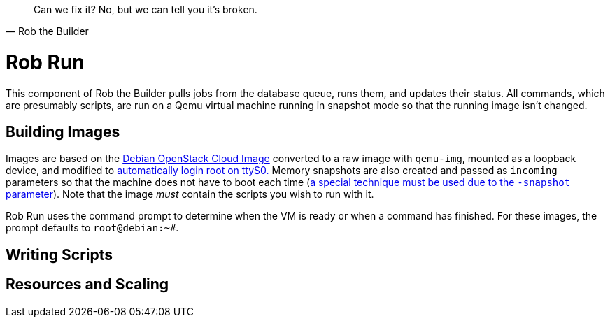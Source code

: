 [quote, Rob the Builder]
Can we fix it? No, but we can tell you it's broken.

= Rob Run

This component of Rob the Builder pulls jobs from the database queue, runs
them, and updates their status. All commands, which are presumably scripts,
are run on a Qemu virtual machine running in snapshot mode so that the running
image isn't changed.

== Building Images

Images are based on the
https://cloud.debian.org/cdimage/openstack/current-10/debian-10-openstack-amd64.qcow2[
Debian OpenStack Cloud Image] converted to a raw image with `qemu-img`, mounted
as a loopback device, and modified to
https://unix.stackexchange.com/questions/552576/allow-passwordless-root-login-on-the-serial-console[
automatically login root on ttyS0.] Memory snapshots are also created and passed
as `incoming` parameters so that the machine does not have to boot each time
(https://bugs.launchpad.net/qemu/+bug/1184089/comments/2[a special technique
must be used due to the `-snapshot` parameter]). Note that the image _must_
contain the scripts you wish to run with it.

Rob Run uses the command prompt to determine when the VM is ready or when a
command has finished. For these images, the prompt defaults to `root@debian:~#`.

== Writing Scripts

== Resources and Scaling
